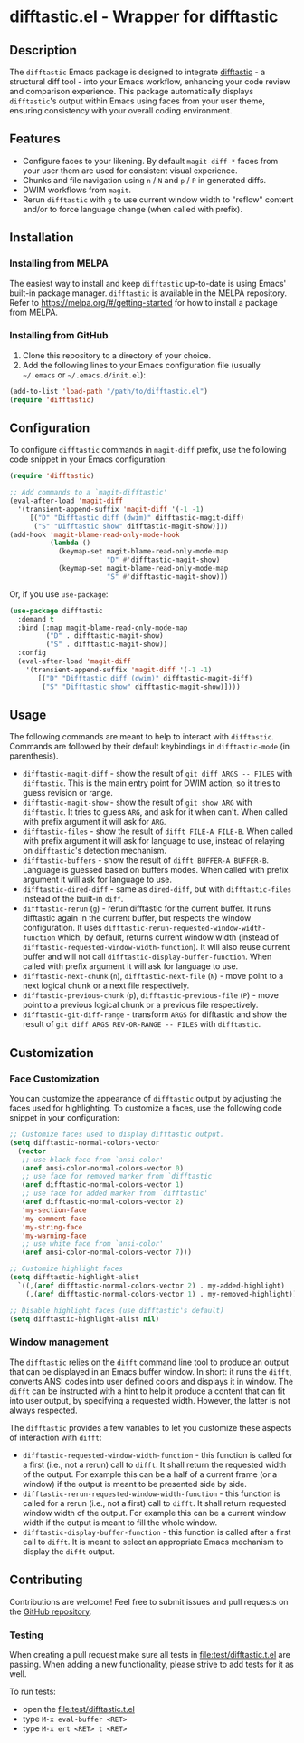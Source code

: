 #+STARTUP: showeverything
#+STARTUP: literallinks
#+OPTIONS: toc:nil num:nil author:nil
* difftastic.el - Wrapper for difftastic
:PROPERTIES:
:CUSTOM_ID: difftastic.el---wrapper-for-difftastic
:END:
[[https://melpa.org/#/difftastic][https://melpa.org/packages/difftastic-badge.svg]]
[[https://github.com/pkryger/difftastic.el/actions/workflows/test.yml][https://github.com/pkryger/difftastic.el/actions/workflows/test.yml/badge.svg]]

** Description
:PROPERTIES:
:CUSTOM_ID: description
:END:
The =difftastic= Emacs package is designed to integrate
[[https://github.com/wilfred/difftastic][difftastic]] - a structural diff
tool - into your Emacs workflow, enhancing your code review and comparison
experience.  This package automatically displays =difftastic='s output within
Emacs using faces from your user theme, ensuring consistency with your overall
coding environment.

** Features
:PROPERTIES:
:CUSTOM_ID: features
:END:
- Configure faces to your likening.  By default =magit-diff-*= faces from your
  user them are used for consistent visual experience.
- Chunks and file navigation using ~n~ / ~N~ and ~p~ / ~P~ in generated diffs.
- DWIM workflows from =magit=.
- Rerun =difftastic= with ~g~ to use current window width to "reflow" content
  and/or to force language change (when called with prefix).

** Installation
:PROPERTIES:
:CUSTOM_ID: installation
:END:
*** Installing from MELPA
:PROPERTIES:
:CUSTOM_ID: installing-from-melpa
:END:
The easiest way to install and keep =difftastic= up-to-date is using Emacs'
built-in package manager.  =difftastic= is available in the MELPA
repository.  Refer to https://melpa.org/#/getting-started for how to install a
package from MELPA.

*** Installing from GitHub
:PROPERTIES:
:CUSTOM_ID: installing-from-github
:END:
1. Clone this repository to a directory of your choice.
2. Add the following lines to your Emacs configuration file (usually =~/.emacs=
   or =~/.emacs.d/init.el=):

#+begin_src emacs-lisp
(add-to-list 'load-path "/path/to/difftastic.el")
(require 'difftastic)
#+end_src

** Configuration
:PROPERTIES:
:CUSTOM_ID: configuration
:END:
To configure =difftastic= commands in =magit-diff= prefix, use the following
code snippet in your Emacs configuration:

#+begin_src emacs-lisp
(require 'difftastic)

;; Add commands to a `magit-difftastic'
(eval-after-load 'magit-diff
  '(transient-append-suffix 'magit-diff '(-1 -1)
     [("D" "Difftastic diff (dwim)" difftastic-magit-diff)
      ("S" "Difftastic show" difftastic-magit-show)]))
(add-hook 'magit-blame-read-only-mode-hook
          (lambda ()
            (keymap-set magit-blame-read-only-mode-map
                        "D" #'difftastic-magit-show)
            (keymap-set magit-blame-read-only-mode-map
                        "S" #'difftastic-magit-show)))
#+end_src

Or, if you use =use-package=:

#+begin_src emacs-lisp
(use-package difftastic
  :demand t
  :bind (:map magit-blame-read-only-mode-map
         ("D" . difftastic-magit-show)
         ("S" . difftastic-magit-show))
  :config
  (eval-after-load 'magit-diff
    '(transient-append-suffix 'magit-diff '(-1 -1)
       [("D" "Difftastic diff (dwim)" difftastic-magit-diff)
        ("S" "Difftastic show" difftastic-magit-show)])))
#+end_src

** Usage
:PROPERTIES:
:CUSTOM_ID: usage
:END:
The following commands are meant to help to interact with =difftastic=.
Commands are followed by their default keybindings in =difftastic-mode= (in
parenthesis).

- =difftastic-magit-diff= - show the result of =git diff ARGS -- FILES= with
  =difftastic=.  This is the main entry point for DWIM action, so it tries to
  guess revision or range.
- =difftastic-magit-show= - show the result of =git show ARG= with
  =difftastic=.  It tries to guess =ARG=, and ask for it when can't. When
  called with prefix argument it will ask for =ARG=.
- =difftastic-files= - show the result of =difft FILE-A FILE-B=.  When called
  with prefix argument it will ask for language to use, instead of relaying on
  =difftastic='s detection mechanism.
- =difftastic-buffers= - show the result of =difft BUFFER-A BUFFER-B=.
  Language is guessed based on buffers modes.  When called with prefix argument
  it will ask for language to use.
- =difftastic-dired-diff= - same as =dired-diff=, but with =difftastic-files=
  instead of the built-in =diff=.
- =difftastic-rerun= (~g~) - rerun difftastic for the current buffer.  It runs
  difftastic again in the current buffer, but respects the window
  configuration.  It uses =difftastic-rerun-requested-window-width-function=
  which, by default, returns current window width (instead of
  =difftastic-requested-window-width-function=).  It will also reuse current
  buffer and will not call =difftastic-display-buffer-function=.  When called
  with prefix argument it will ask for language to use.
- =difftastic-next-chunk= (~n~), =difftastic-next-file= (~N~) - move point to a
  next logical chunk or a next file respectively.
- =difftastic-previous-chunk= (~p~), =difftastic-previous-file= (~P~) - move point
  to a previous logical chunk or a previous file respectively.
- =difftastic-git-diff-range= - transform =ARGS= for difftastic and show the
  result of =git diff ARGS REV-OR-RANGE -- FILES= with =difftastic=.

** Customization
:PROPERTIES:
:CUSTOM_ID: customization
:END:
*** Face Customization
:PROPERTIES:
:CUSTOM_ID: face-customization
:END:
You can customize the appearance of =difftastic= output by adjusting the faces
used for highlighting.  To customize a faces, use the following code snippet in
your configuration:

#+begin_src emacs-lisp
;; Customize faces used to display difftastic output.
(setq difftastic-normal-colors-vector
  (vector
   ;; use black face from `ansi-color'
   (aref ansi-color-normal-colors-vector 0)
   ;; use face for removed marker from `difftastic'
   (aref difftastic-normal-colors-vector 1)
   ;; use face for added marker from `difftastic'
   (aref difftastic-normal-colors-vector 2)
   'my-section-face
   'my-comment-face
   'my-string-face
   'my-warning-face
   ;; use white face from `ansi-color'
   (aref ansi-color-normal-colors-vector 7)))

;; Customize highlight faces
(setq difftastic-highlight-alist
  `((,(aref difftastic-normal-colors-vector 2) . my-added-highlight)
    (,(aref difftastic-normal-colors-vector 1) . my-removed-highlight)))

;; Disable highlight faces (use difftastic's default)
(setq difftastic-highlight-alist nil)
#+end_src

*** Window management
:PROPERTIES:
:CUSTOM_ID: window-management
:END:
The =difftastic= relies on the =difft= command line tool to produce an output
that can be displayed in an Emacs buffer window.  In short: it runs the
=difft=, converts ANSI codes into user defined colors and displays it in
window.  The =difft= can be instructed with a hint to help it produce a content
that can fit into user output, by specifying a requested width.  However, the
latter is not always respected.

The =difftastic= provides a few variables to let you customize these aspects of
interaction with =difft=:
- =difftastic-requested-window-width-function= - this function is called for a
  first (i.e., not a rerun) call to =difft=.  It shall return the requested
  width of the output.  For example this can be a half of a current frame (or a
  window) if the output is meant to be presented side by side.
- =difftastic-rerun-requested-window-width-function= - this function is called
  for a rerun (i.e., not a first) call to =difft=.  It shall return requested
  window width of the output.  For example this can be a current window width if
  the output is meant to fill the whole window.
- =difftastic-display-buffer-function= - this function is called after a first
  call to =difft=.  It is meant to select an appropriate Emacs mechanism to
  display the =difft= output.

** Contributing
:PROPERTIES:
:CUSTOM_ID: contributing
:END:
Contributions are welcome! Feel free to submit issues and pull requests on the
[[https://github.com/pkryger/difftastic.el][GitHub repository]].

*** Testing
:PROPERTIES:
:CUSTOM_ID: testing
:END:
When creating a pull request make sure all tests in
[[file:test/difftastic.t.el]] are passing.  When adding a new functionality,
please strive to add tests for it as well.

To run tests:
- open the [[file:test/difftastic.t.el]]
- type ~M-x eval-buffer <RET>~
- type ~M-x ert <RET> t <RET>~

** README.org and Commentary authoring and exporting               :noexport:
The [[file:README.org]] file is a source of =Commentary= section in the
[[file:difftastic.el]].  That is:
- content of Commentary should be authored in the [[file:README.org]] file,
- should some content in the [[file:README.org]] file be omitted from
  Commentary section, it shall be tagged with =noexport= tag,
- Commentary section can be generated and saved to [[file:difftastic.el]] using
  the following snippets:

One time setup:
#+begin_src emacs-lisp :results none
(defun difftastic-org-export-commentary-remove-top-level (backend)
  "Remove top level headline from export.
BACKEND is the export back-end being used, as a symbol."
  (org-map-entries
   (lambda ()
     (when (and (eq backend 'difftastic-commentary)
                (looking-at "^* "))
       (delete-region (point)
                      (save-excursion (outline-next-heading) (point)))
       (setq org-map-continue-from (point))))))

(add-to-list 'org-export-before-parsing-functions
             #'difftastic-org-export-commentary-remove-top-level)

(defun difftastic-org-export-commentary-src-block (src-block _contents info)
  "Transcode a SRC-BLOCK element from Org to Commentary.
CONTENTS is nil.  INFO is a plist used as a communication channel."
  (org-element-normalize-string
   (org-export-format-code-default src-block info)))

(defun difftastic-org-export-commentary-final-output (contents _backend _info)
  "Transcode CONTENTS element from Org to Commentary."
  (replace-regexp-in-string
   "^;;\\'" ""
   (replace-regexp-in-string
    "^;; $" ";;"
    (replace-regexp-in-string
     "^" ";; "
     contents))))


(org-export-define-derived-backend 'difftastic-commentary 'ascii
  :translate-alist '((src-block . difftastic-org-export-commentary-src-block))
  :filters-alist '((:filter-final-output . difftastic-org-export-commentary-final-output)))
#+end_src

To quickly validate generated Commentary content - which may be usefull for
developing exporting mechanism - you can use the following snippet:
#+begin_src emacs-lisp :results none
(let ((org-ascii-text-width 75)
      (org-ascii-global-margin 0)
      (org-ascii-inner-margin 0))
    (org-export-to-buffer 'difftastic-commentary "*Org DIFFTASTIC-COMMENTARY Export*"
  nil nil nil nil nil #'emacs-lisp-mode))
#+end_src


To generate the Commentary section and save it to [[file:difftastic.el]] file,
you can use the following snippet:
#+begin_src emacs-lisp :results none
(let ((org-ascii-text-width 75)
      (org-ascii-global-margin 0)
      (org-ascii-inner-margin 0)
      (org-export-show-temporary-export-buffer nil)
      (export-buffer "*Org DIFFTASTIC-COMMENTARY Export*"))
  (org-export-to-buffer 'difftastic-commentary export-buffer)
  (with-current-buffer (find-file-noselect "difftastic.el")
    (goto-char (point-min))
    (let ((start (progn
                   (re-search-forward "^;;; Commentary:$")
                   (beginning-of-line 3)
                   (point)))
          (end (progn
                 (re-search-forward "^;;; Code:$")
                 (end-of-line 0)
                 (point))))
      (delete-region start end))
    (insert (with-current-buffer export-buffer
              (buffer-string)))
    (save-buffer)))
#+end_src

Note that =emacs-lisp-checkdoc= doesn't run in =org-mode= buffer, so the
generated content may have issues that are not highlighted while authoring.
Please open the [[file:difftastic.el]] and check it for any new issues.

** Acknowledgments                                                 :noexport:
:PROPERTIES:
:CUSTOM_ID: acknowledgments
:END:
This package was inspired by the need for an integration of =difftastic= within
Emacs, enhancing the code review process for developers.

This work is based on Tassilo Horn's
[[https://tsdh.org/posts/2022-08-01-difftastic-diffing-with-magit.html][blog
entry]].

=magit-diff= keybindings and a concept of updating faces comes from a Shiv
Jha-Mathur's [[https://shivjm.blog/better-magit-diffs/][blog entry]].

This all has been strongly influenced by - a class in itself -
[[https://github.com/magit/magit][Magit]] and
[[https://github.com/magit/transient][Transient]] Emacs packages by Jonas
Bernoulli.

** Similar packages                                                :noexport:
:PROPERTIES:
:CUSTOM_ID: similar-packages
:END:
*** Diff ANSI
:PROPERTIES:
:CUSTOM_ID: diff-ansi
:END:
There's a [[https://codeberg.org/ideasman42/emacs-diff-ansi][diff-ansi]]
package available.  I haven't spent much time on it, but at a first glance it
doesn't seem that it supports =difftastic= out of box.  Perhaps it is possible
to configure it to support =difftastic= as a custom tool.

** License                                                         :noexport:
:PROPERTIES:
:CUSTOM_ID: license
:END:
This package is licensed under the
[[https://www.gnu.org/licenses/gpl-3.0.en.html][GPLv3 License]].

--------------

Happy coding! If you encounter any issues or have suggestions for improvements,
please don't hesitate to reach out on the
[[https://github.com/pkryger/difftastic.el][GitHub repository]].  Your feedback
is highly appreciated.

# LocalWords: MELPA DWIM
